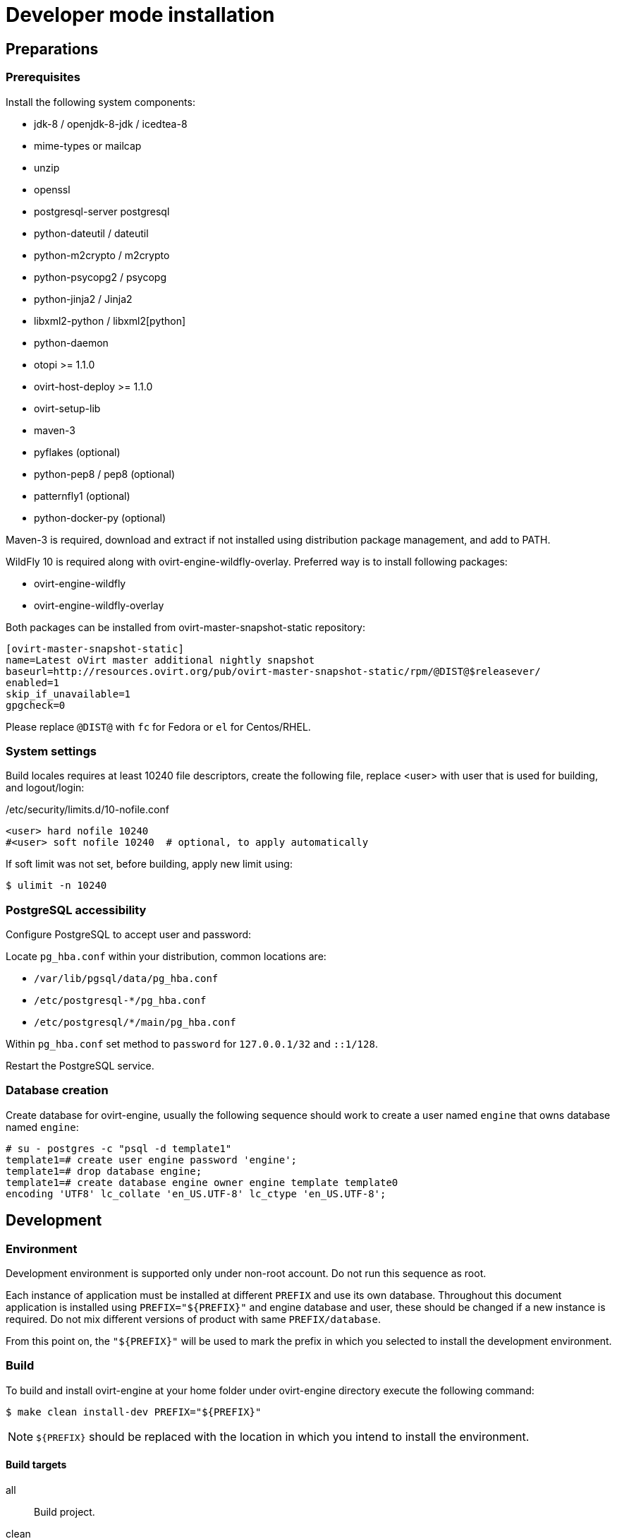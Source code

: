 = Developer mode installation

== Preparations

=== Prerequisites

Install the following system components:

- jdk-8 / openjdk-8-jdk / icedtea-8
- mime-types or mailcap
- unzip
- openssl
- postgresql-server postgresql
- python-dateutil / dateutil
- python-m2crypto / m2crypto
- python-psycopg2 / psycopg
- python-jinja2 / Jinja2
- libxml2-python / libxml2[python]
- python-daemon
- otopi >= 1.1.0
- ovirt-host-deploy >= 1.1.0
- ovirt-setup-lib
- maven-3
- pyflakes (optional)
- python-pep8 / pep8 (optional)
- patternfly1 (optional)
- python-docker-py (optional)

Maven-3 is required, download and extract if not installed using
distribution package management, and add to PATH.

WildFly 10 is required along with ovirt-engine-wildfly-overlay. Preferred way
is to install following packages:

- ovirt-engine-wildfly
- ovirt-engine-wildfly-overlay

Both packages can be installed from ovirt-master-snapshot-static repository:

  [ovirt-master-snapshot-static]
  name=Latest oVirt master additional nightly snapshot
  baseurl=http://resources.ovirt.org/pub/ovirt-master-snapshot-static/rpm/@DIST@$releasever/
  enabled=1
  skip_if_unavailable=1
  gpgcheck=0

Please replace `@DIST@` with `fc` for Fedora or `el` for Centos/RHEL.

=== System settings

Build locales requires at least 10240 file descriptors, create the
following file, replace <user> with user that is used for building,
and logout/login:

[source]
./etc/security/limits.d/10-nofile.conf
----
<user> hard nofile 10240
#<user> soft nofile 10240  # optional, to apply automatically
----

If soft limit was not set, before building, apply new limit using:

  $ ulimit -n 10240

=== PostgreSQL accessibility

Configure PostgreSQL to accept user and password:

Locate `pg_hba.conf` within your distribution, common locations are:

- `/var/lib/pgsql/data/pg_hba.conf`
- `/etc/postgresql-*/pg_hba.conf`
- `/etc/postgresql/*/main/pg_hba.conf`

Within `pg_hba.conf` set method to `password` for `127.0.0.1/32` and
`::1/128`.

Restart the PostgreSQL service.

=== Database creation

Create database for ovirt-engine, usually the following sequence should
work to create a user named `engine` that owns database named `engine`:

  # su - postgres -c "psql -d template1"
  template1=# create user engine password 'engine';
  template1=# drop database engine;
  template1=# create database engine owner engine template template0
  encoding 'UTF8' lc_collate 'en_US.UTF-8' lc_ctype 'en_US.UTF-8';

== Development

=== Environment

Development environment is supported only under non-root account. Do
not run this sequence as root.

Each instance of application must be installed at different `PREFIX` and
use its own database. Throughout this document application is installed
using `PREFIX="${PREFIX}"` and engine database and user, these should be
changed if a new instance is required. Do not mix different versions of
product with same `PREFIX/database`.

From this point on, the `"${PREFIX}"` will be used to mark the prefix
in which you selected to install the development environment.

=== Build

To build and install ovirt-engine at your home folder under ovirt-engine
directory execute the following command:

  $ make clean install-dev PREFIX="${PREFIX}"

NOTE: `${PREFIX}` should be replaced with the location in which you
intend to install the environment.

==== Build targets

all:: Build project.
clean:: Clean project.
all-dev:: Build project for development.
install-dev:: Install a development environment at PREFIX.
dist:: Create source tarball out of git repository.
maven:: Force execution of maven.

==== Build customization

The following `Makefile` environment variables are available for build
customization:

PREFIX:: Installation root directory. Default is `/usr/local`.

PATTERNFLY_DIR:: The loaction of the PatternFly installation. Default
is `/usr/share/patternfly1/resources`.

BUILD_GWT:: Build GWT. Default is `1`.

BUILD_GWT_USERPORTAL:: Build user protal if GWT is enabled. Default is
`1`.

BUILD_GWT_WEBADMIN:: Build web admin if GWT is enabled. Default is
`1`.

BUILD_ALL_USER_AGENTS:: Build GWT applications for all supported
browsers. Default is `0`.

BUILD_LOCALES:: Build GWT applications for all supported locales.
default is `0`.

BUILD_DEV:: Add extra development flags. Usually this should not be
used directly, as the all-dev sets this. Default is `0`.

BUILD_UT:: Perform unit tests during build. Default is `0`.

BUILD_JAVA_OPTS_MAVEN:: Maven JVM options. Can be defined as
environment variable. Default is empty.

BUILD_JAVA_OPTS_GWT:: GWT compiler and dev mode JVM options. Can be
defined as environment variable. default is empty.

NOTE: Note that `BUILD_JAVA_OPTS_GWT` overrides `BUILD_JAVA_OPTS_MAVEN`
when building GWT applications (`BUILD_JAVA_OPTS_MAVEN` settings still
apply, unless overridden).

DEV_BUILD_GWT_DRAFT:: Build draft GWT applications without
optimizations, this is useful when profiling compiled application in web
browser. Default value is `0`.
+
Following changes are applied for draft builds:

- Prevent code and CSS obfuscation.
- Reduce the level of code optimizations.

DEV_BUILD_GWT_SUPER_DEV_MODE:: Allows debugging GWT applications via
Super Dev Mode. Default value is `0`.
+
First, build Engine with `DEV_BUILD_GWT_SUPER_DEV_MODE=1`. Then, start
GWT code server as following:
+
  $ make gwt-debug DEBUG_MODULE=<module> DEV_BUILD_GWT_SUPER_DEV_MODE=1
+
In browser, open http://127.0.0.1:9876 and bookmark "Dev Mode On".
Visit GWT application URL (without `gwt.codesvr`), click "Dev Mode On",
then click "Compile" to reflect any UI code changes in browser.

DEV_EXTRA_BUILD_FLAGS:: Any maven build flags required for building.
+
For example, if your machine is low on memory, limit maximum
simultaneous GWT permutation worker threads:
+
  DEV_EXTRA_BUILD_FLAGS="-Dgwt.compiler.localWorkers=1"

DEV_EXTRA_BUILD_FLAGS_GWT_DEFAULTS:: Any maven build flags required for building GWT applications.
+
By default, GWT applications are
built for Firefox only. To build for additional browsers, provide
comma-separated list of user agents, see
`frontend/webadmin/modules/pom.xml` for full list.
+
For example, to build for Firefox and Chrome:
+
  DEV_EXTRA_BUILD_FLAGS_GWT_DEFAULTS="-Dgwt.userAgent=gecko1_8,safari"
+
To build for all supported browsers, use `BUILD_ALL_USER_AGENTS=1`.
+
For example, to build only the English and Japanese locale:
+
  DEV_EXTRA_BUILD_FLAGS_GWT_DEFAULTS="-Dgwt.locale=en_US,ja_JP"
+
To build for all supported locales, use `BUILD_LOCALES=1`.


DEV_REBUILD:: Disable if only packaging components were modified.
Default is `1`.

WILDFLY_OVERLAY_MODULES:: Change location of WildFly overlay modules.
If you want to disable WildFly overlay configuration completely, please
set to empty string. Default is
`/usr/share/ovirt-engine-wildfly-overlay/modules`.

== Setup

To setup the product use the following command:

  $ "${PREFIX}/bin/engine-setup"

== JBoss

If you want to use different WildFly/EAP installation, specify it at
`--jboss-home=` parameter of setup.

== Environment

OVIRT_ENGINE_JAVA_HOME:: Select a specific Java home.

OVIRT_ENGINE_JAVA_HOME_FORCE:: Set to non zero to bypass Java
compatibility check.

== Refresh

If there are no significant changes, such as file structure or database
schema, there is no need to run the setup again, `make install-dev
<args>` will overwrite files as required, run `engine-setup` to refresh
database schema.

Do remember to restart the engine service.

If there is a significant change, safest path is to stop service, remove
`${PREFIX}` directory, build and setup.

The `${PREFIX}/bin/engine-cleanup` tool is also available to cleanup the
environment, it is useful for application changes, less for packaging
changes.

== Service administration

Most utilities and services are operational, including PKI, host deploy.

To start/stop the engine service use:

  $ "${PREFIX}/share/ovirt-engine/services/ovirt-engine/ovirt-engine.py" start

While the service is running, this command will not exit. Press
<Ctrl>-C to stop service.

Access using HTTP or HTTPS:

- http://<server>:8080
- https://<server>:8443

Debug port is available at `127.0.0.1:8787`.

== Running instance management (JMX)

ovirt-engine service supports jmx as management interface. Actually, this is
the standard jboss jmx interface, while authentication can be done using any
engine user with SuperUser role. Access is permitted only from the local
host.

Access JMX shell using provide OPTIONAL_COMMAND for non interactive usage:

  $ "${JBOSS_HOME}/bin/jboss-cli.sh" \
    --connect \
    --timeout=30000 \
    --controller=localhost:8706 \
    --user=admin@internal \
    --commands="OPTIONAL_COMMA_SEPARATED_COMMANDS"

Useful commands:

Modify log level::
+
  /subsystem=logging/logger=org.ovirt.engine.core.bll:write-attribute(name=level,value=DEBUG)

Create a new log category::
+
  /subsystem=logging/logger=org.ovirt.engine:add

Get the engine data-source statistics::
+
  ls /subsystem=datasources/data-source=ENGINEDataSource/statistics=jdbc/

Get threading info::
+
  ls /core-service=platform-mbean/type=threading/

By default JMX access is available only to localhost, to open JMX to
world, add `${PREFIX}/etc/ovirt-engine/engine.conf.d/20-setup-jmx-debug.conf` with:

  ENGINE_JMX_INTERFACE=public

== GWT debug

  $ make install-dev PREFIX="${PREFIX}"
  $ make gwt-debug DEBUG_MODULE=<module>

While `<module>` is `webadmin` or `userportal-gwtp`.

Debug port is 8000, detailed instructions for GWT debugging are
http://wiki.ovirt.org/DebugFrontend[here].

GWT debug URLs, provided components running on same machine:

WebAdmin::
http://127.0.0.1:8080/ovirt-engine/webadmin/WebAdmin.html?gwt.codesvr=127.0.0.1:9997

UserPortal::
http://127.0.0.1:8080/ovirt-engine/userportal/UserPortal.html?gwt.codesvr=127.0.0.1:9997

Note that `gwt.codesvr` parameter does not apply when using Super Dev Mode.

== DAO tests

Create empty database for DAO tests refer to <<Database creation>>.

Provided user is `engine`, password is `engine` and database is
`engine_dao_tests`.

  $ PGPASSWORD=engine \
    ./packaging/dbscripts/schema.sh \
      -c apply -u engine -d engine_dao_tests

Run build as:

  $ make maven BUILD_GWT=0 BUILD_UT=1 EXTRA_BUILD_FLAGS="-P enable-dao-tests \
    -D engine.db.username=engine \
    -D engine.db.password=engine \
    -D engine.db.url=jdbc:postgresql://localhost/engine_dao_tests"

== VM console

After the environment is setup and installed, some adjustments are required.

Copy `vmconsole-host` configuration:

  $ sudo cp -p "${PREFIX}/share/ovirt-engine/conf/ovirt-vmconsole-proxy.conf \
  /etc/ovirt-vmconsole/ovirt-vmconsole-proxy/conf.d/50-ovirt-vmconsole-proxy.conf

If selinux is enabled on your machine, set type on vmconsole helper using:

$ sudo chcon --type=bin_t "${PREFIX}/libexec/ovirt-vmconsole-proxy-helper/ovirt-vmconsole-list.py"

== RPM packaging

  $ make dist
  $ rpmbuild -ts @tarball@
  # yum-builddep @srpm@
  # rpmbuild -tb @tarball@

The following spec file variables are available for package customization:

ovirt_build_quick:: Quick build, best for syntax checks. Default is `0`.

ovirt_build_minimal:: Build minimal Firefox only package. Default is
`0`.

ovirt_build_gwt:: Build GWT components. Default is `1`.

ovirt_build_all_user_agents:: Build GWT components for all supported
browsers. Default is `1`.

ovirt_build_locales:: Build GWT components for all supported locales.
Default is `1`.

Example:

  # rpmbuild -D"ovirt_build_minimal 1" -tb @tarball@
